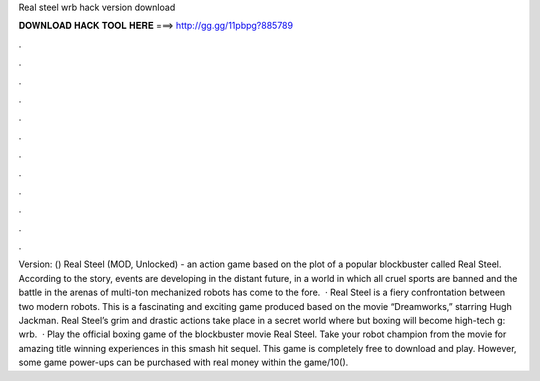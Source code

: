 Real steel wrb hack version download

𝐃𝐎𝐖𝐍𝐋𝐎𝐀𝐃 𝐇𝐀𝐂𝐊 𝐓𝐎𝐎𝐋 𝐇𝐄𝐑𝐄 ===> http://gg.gg/11pbpg?885789

.

.

.

.

.

.

.

.

.

.

.

.

Version: () Real Steel (MOD, Unlocked) - an action game based on the plot of a popular blockbuster called Real Steel. According to the story, events are developing in the distant future, in a world in which all cruel sports are banned and the battle in the arenas of multi-ton mechanized robots has come to the fore.  · Real Steel is a fiery confrontation between two modern robots. This is a fascinating and exciting game produced based on the movie “Dreamworks,” starring Hugh Jackman. Real Steel’s grim and drastic actions take place in a secret world where but boxing will become high-tech g: wrb.  · Play the official boxing game of the blockbuster movie Real Steel. Take your robot champion from the movie for amazing title winning experiences in this smash hit sequel. This game is completely free to download and play. However, some game power-ups can be purchased with real money within the game/10().
